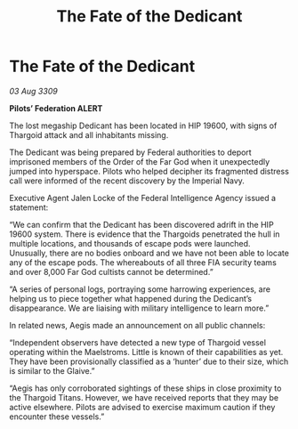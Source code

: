 :PROPERTIES:
:ID:       fc401bb3-8ea5-45e6-9f4c-78dff6a8085b
:END:
#+title: The Fate of the Dedicant
#+filetags: :Thargoid:galnet:

* The Fate of the Dedicant

/03 Aug 3309/

*Pilots’ Federation ALERT* 

The lost megaship Dedicant has been located in HIP 19600, with signs of Thargoid attack and all inhabitants missing.  

The Dedicant was being prepared by Federal authorities to deport imprisoned members of the Order of the Far God when it unexpectedly jumped into hyperspace. Pilots who helped decipher its fragmented distress call were informed of the recent discovery by the Imperial Navy. 

Executive Agent Jalen Locke of the Federal Intelligence Agency issued a statement: 

“We can confirm that the Dedicant has been discovered adrift in the HIP 19600 system. There is evidence that the Thargoids penetrated the hull in multiple locations, and thousands of escape pods were launched. Unusually, there are no bodies onboard and we have not been able to locate any of the escape pods. The whereabouts of all three FIA security teams and over 8,000 Far God cultists cannot be determined.” 

“A series of personal logs, portraying some harrowing experiences, are helping us to piece together what happened during the Dedicant’s disappearance. We are liaising with military intelligence to learn more.” 

In related news, Aegis made an announcement on all public channels: 

“Independent observers have detected a new type of Thargoid vessel operating within the Maelstroms. Little is known of their capabilities as yet. They have been provisionally classified as a ‘hunter’ due to their size, which is similar to the Glaive.” 

“Aegis has only corroborated sightings of these ships in close proximity to the Thargoid Titans. However, we have received reports that they may be active elsewhere. Pilots are advised to exercise maximum caution if they encounter these vessels.”

